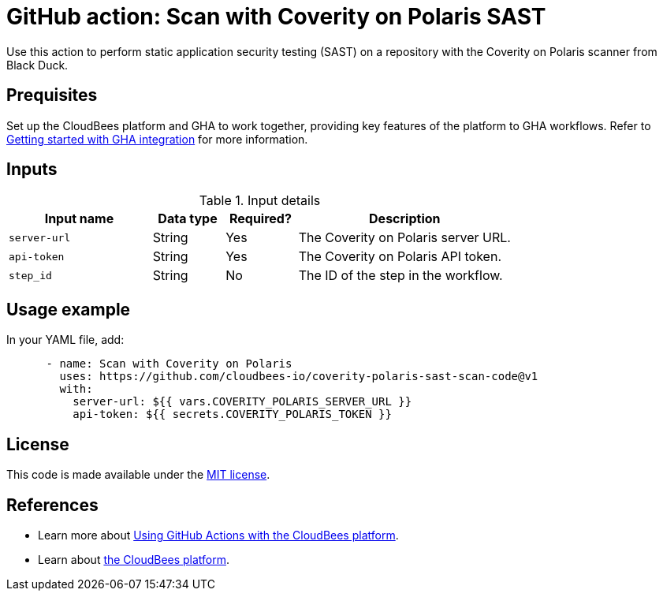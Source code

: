 = GitHub action: Scan with Coverity on Polaris SAST

Use this action to perform static application security testing (SAST) on a repository with the Coverity on Polaris scanner from Black Duck.

== Prequisites

Set up the CloudBees platform and GHA to work together, providing key features of the platform to GHA workflows.
Refer to link:https://docs.cloudbees.com/docs/cloudbees-platform/latest/github-actions/gha-getting-started[Getting started with GHA integration] for more information.

== Inputs

[cols="2a,1a,1a,3a",options="header"]
.Input details
|===

| Input name
| Data type
| Required?
| Description

| `server-url`
| String
| Yes
| The Coverity on Polaris server URL.

| `api-token`
| String
| Yes
| The Coverity on Polaris API token.

| `step_id`
| String
| No
| The ID of the step in the workflow.

|===

== Usage example

In your YAML file, add:

[source,yaml]
----

      - name: Scan with Coverity on Polaris
        uses: https://github.com/cloudbees-io/coverity-polaris-sast-scan-code@v1
        with:
          server-url: ${{ vars.COVERITY_POLARIS_SERVER_URL }}
          api-token: ${{ secrets.COVERITY_POLARIS_TOKEN }}

----

== License

This code is made available under the 
link:https://opensource.org/license/mit/[MIT license].

== References

* Learn more about link:https://docs.cloudbees.com/docs/cloudbees-platform/latest/github-actions/intro[Using GitHub Actions with the CloudBees platform].
* Learn about link:https://docs.cloudbees.com/docs/cloudbees-platform/latest/[the CloudBees platform].
